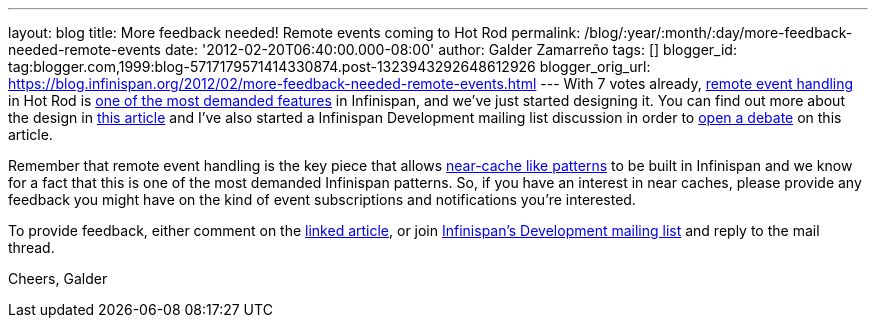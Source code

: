 ---
layout: blog
title: More feedback needed! Remote events coming to Hot Rod
permalink: /blog/:year/:month/:day/more-feedback-needed-remote-events
date: '2012-02-20T06:40:00.000-08:00'
author: Galder Zamarreño
tags: []
blogger_id: tag:blogger.com,1999:blog-5717179571414330874.post-1323943292648612926
blogger_orig_url: https://blog.infinispan.org/2012/02/more-feedback-needed-remote-events.html
---
With 7 votes already, https://issues.jboss.org/browse/ISPN-374[remote
event handling] in Hot Rod is
https://issues.jboss.org/browse/ISPN#selectedTab=com.atlassian.jira.plugin.system.project%3Apopularissues-panel[one
of the most demanded features] in Infinispan, and we've just started
designing it. You can find out more about the design in
https://community.jboss.org/docs/DOC-17571[this article] and I've also
started a Infinispan Development mailing list discussion in order to
http://lists.jboss.org/pipermail/infinispan-dev/2012-February/010239.html[open
a debate] on this article.

Remember that remote event handling is the key piece that allows
https://www.jboss.org/dms/judcon/presentations/London2011/day1track2session2.pdf[near-cache
like patterns] to be built in Infinispan and we know for a fact that
this is one of the most demanded Infinispan patterns. So, if you have an
interest in near caches, please provide any feedback you might have on
the kind of event subscriptions and notifications you're interested.

To provide feedback, either comment on the
https://community.jboss.org/wiki/DesignOfRemoteEventHandlingInHotRod[linked
article], or join
https://lists.jboss.org/mailman/listinfo/infinispan-dev[Infinispan's
Development mailing list] and reply to the mail thread.

Cheers,
Galder
